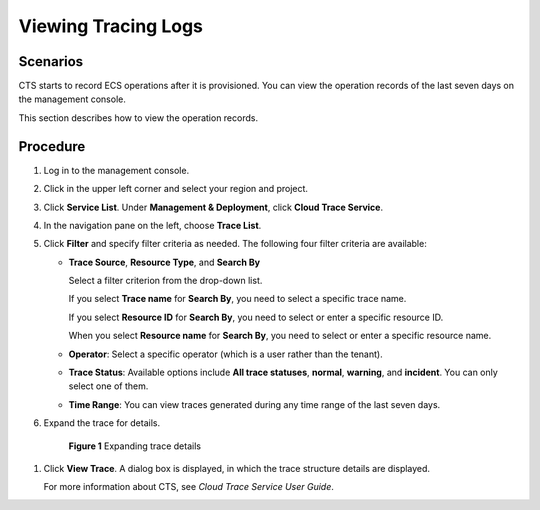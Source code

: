 .. _en-us_topic_0116266207:

Viewing Tracing Logs
====================



.. _en-us_topic_0116266207__section348215012500:

Scenarios
---------

CTS starts to record ECS operations after it is provisioned. You can view the operation records of the last seven days on the management console.

This section describes how to view the operation records.



.. _en-us_topic_0116266207__section19713162125313:

Procedure
---------

#. Log in to the management console.

#. Click |image1| in the upper left corner and select your region and project.

#. Click **Service List**. Under **Management & Deployment**, click **Cloud Trace Service**.

#. In the navigation pane on the left, choose **Trace List**.

#. Click **Filter** and specify filter criteria as needed. The following four filter criteria are available:

   -  **Trace Source**, **Resource Type**, and **Search By**

      Select a filter criterion from the drop-down list.

      If you select **Trace name** for **Search By**, you need to select a specific trace name.

      If you select **Resource ID** for **Search By**, you need to select or enter a specific resource ID.

      When you select **Resource name** for **Search By**, you need to select or enter a specific resource name.

   -  **Operator**: Select a specific operator (which is a user rather than the tenant).

   -  **Trace Status**: Available options include **All trace statuses**, **normal**, **warning**, and **incident**. You can only select one of them.

   -  **Time Range**: You can view traces generated during any time range of the last seven days.

#. Expand the trace for details.

   

.. _en-us_topic_0116266207__fig16725521195316:

   .. figure:: /_static/images/en-us_image_0116270059.jpg
      :alt: Click to enlarge
      :figclass: imgResize
   

      **Figure 1** Expanding trace details

#. Click **View Trace**. A dialog box is displayed, in which the trace structure details are displayed.

   For more information about CTS, see *Cloud Trace Service User Guide*.

.. |image1| image:: /_static/images/en-us_image_0210779229.png

